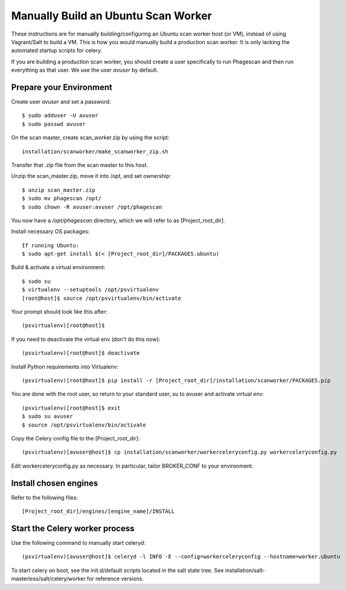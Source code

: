 ====================================
Manually Build an Ubuntu Scan Worker
====================================

These instructions are for manually building/configuring an Ubuntu scan worker host (or VM),
instead of using Vagrant/Salt to build a VM.
This is how you would manually build a production scan worker. It is only lacking the automated startup scripts
for celery.

If you are building a production scan worker, you should create a user specifically to run Phagescan and then run everything
as that user.
We use the user `avuser` by default.

Prepare your Environment
========================

Create user `avuser` and set a password::

    $ sudo adduser -U avuser
    $ sudo passwd avuser

On the scan master, create scan_worker.zip by using the script::

    installation/scanworker/make_scanworker_zip.sh

Transfer that .zip file from the scan master to this host.

Unzip the scan_master.zip, move it into /opt, and set ownership::

    $ unzip scan_master.zip
    $ sudo mv phagescan /opt/
    $ sudo chown -R avuser:avuser /opt/phagescan

You now have a `/opt/phagescan` directory, which we will refer to as [Project_root_dir].

Install necessary OS packages::

    If running Ubuntu:
    $ sudo apt-get install $(< [Project_root_dir]/PACKAGES.ubuntu)

Build & activate a virtual environment::

    $ sudo su
    $ virtualenv --setuptools /opt/psvirtualenv
    [root@host]$ source /opt/psvirtualenv/bin/activate

Your prompt should look like this after::

    (psvirtualenv)[root@host]$

If you need to deactivate the virtual env (don't do this now)::

    (psvirtualenv)[root@host]$ deactivate

Install Python requirements into Virtualenv::

    (psvirtualenv)[root@host]$ pip install -r [Project_root_dir]/installation/scanworker/PACKAGES.pip

You are done with the root user, so return to your standard user, su to avuser and activate virtual env::

    (psvirtualenv)[root@host]$ exit
    $ sudo su avuser
    $ source /opt/psvirtualenv/bin/activate

Copy the Celery config file to the [Project_root_dir]::

    (psvirtualenv)[avuser@host]$ cp installation/scanworker/workerceleryconfig.py workerceleryconfig.py

Edit workerceleryconfig.py as necessary.  In particular, tailor BROKER_CONF to your environment.

Install chosen engines
======================

Refer to the following files::

  [Project_root_dir]/engines/[engine_name]/INSTALL

Start the Celery worker process
===============================

Use the following command to manually start celeryd::

    (psvirtualenv)[avuser@host]$ celeryd -l INFO -E --config=workerceleryconfig --hostname=worker.ubuntu

To start celery on boot, see the init.d/default scripts located in the salt state tree.
See installation/salt-masterless/salt/celery/worker for reference versions.
